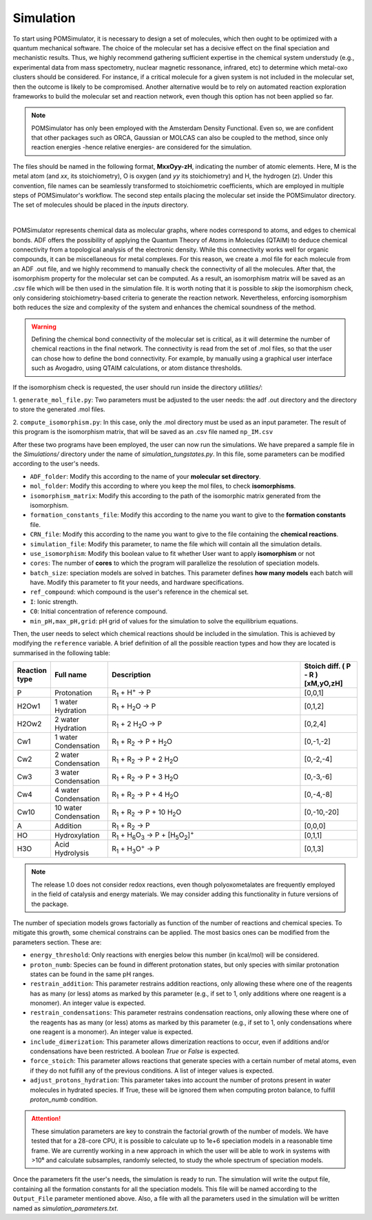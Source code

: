Simulation
================

To start using POMSimulator, it is necessary to design a set of molecules, which then ought to be optimized with a quantum
mechanical software. The choice of the molecular set has a decisive effect on the final speciation and mechanistic results.
Thus, we highly recommend gathering sufficient expertise in the chemical system understudy (e.g., experimental data from mass spectometry,
nuclear magnetic ressonance, infrared, etc) to determine which metal-oxo clusters should be considered. For instance, if a critical molecule for
a given system is not included in the molecular set, then the outcome is likely to be compromised. Another alternative would be
to rely on automated reaction exploration frameworks to build the molecular set and reaction network, even though this option has not been applied so far.

.. note:: POMSimulator has only been employed with the Amsterdam Density Functional. Even so, we are confident that other packages such as ORCA, Gaussian or MOLCAS can also be coupled to the method, since only reaction energies -hence relative energies- are considered for the simulation.

The files should be named in the following format, **MxxOyy-zH**, indicating the number of atomic elements. Here, M is the metal atom (and *xx*, its stoichiometry), O is oxygen (and *yy* its stoichiometry) and H, the hydrogen (*z*). Under this
convention, file names can be seamlessly transformed to stoichiometric coefficients, which are employed in multiple
steps of POMSimulator's workflow. The second step entails placing the molecular set inside the
POMSimulator directory. The set of molecules should be placed in the `inputs` directory.

.. image:: ../.img/scheme_naming.png
   :alt: drawing
   :width: 350
   :align: center

|

POMSimulator represents chemical data as molecular graphs, where nodes correspond to atoms, and edges to chemical bonds.
ADF offers the possibility of applying the Quantum Theory of Atoms in Molecules (QTAIM) to deduce chemical connectivity from
a topological analysis of the electronic density. While this connectivity works well for organic compounds, it can be miscellaneous
for metal complexes. For this reason, we create a .mol file for each molecule from an ADF .out file, and we highly recommend to
manually check the connectivity of all the molecules. After that, the isomorphism property for the molecular set can be computed.
As a result, an isomorphism matrix will be saved as an .csv file which will be then used in the simulation file. It is worth noting
that it is possible to *skip* the isomorphism check, only considering stoichiometry-based criteria to generate the reaction network.
Nevertheless, enforcing isomorphism both reduces the size and complexity of the system and enhances the chemical soundness of the method.

.. warning::

   Defining the chemical bond connectivity of the molecular set is critical, as it will determine the number of chemical reactions in the final network.
   The connectivity is read from the set of .mol files, so that the user can chose how to define the bond connectivity.
   For example, by manually using a graphical user interface such as Avogadro, using QTAIM calculations, or atom distance thresholds.

If the isomorphism check is requested, the user should run inside the directory `utilities/`:

1. ``generate_mol_file.py``: Two parameters must be adjusted to the user needs: the adf .out directory
and the directory to store the generated .mol files.

2. ``compute_isomorphism.py``: In this case, only the .mol directory must be used as an input
parameter. The result of this program is the isomorphism matrix, that will be saved as an .csv file named ``np_IM.csv``

After these two programs have been employed, the user can now run the simulations. We have prepared a sample file in the `Simulations/` directory
under the name of `simulation_tungstates.py`. In this file, some parameters can be modified according to the user's needs.

- ``ADF_folder``: Modify this according to the name of your **molecular set directory**.
- ``mol_folder``: Modify this according to where you keep the mol files, to check **isomorphisms**.
- ``isomorphism_matrix``: Modify this according to the path of the isomorphic matrix generated from the isomorphism.
- ``formation_constants_file``: Modify this according to the name you want to give to the **formation constants** file.
- ``CRN_file``: Modify this according to the name you want to give to the file containing the **chemical reactions**.
- ``simulation_file``: Modify this parameter, to name the file which will contain all the simulation details.
- ``use_isomorphism``: Modify this boolean value to fit whether User want to apply **isomorphism** or not
- ``cores``: The number of **cores** to which the program will parallelize the resolution of speciation models.
- ``batch_size``: speciation models are solved in batches. This parameter defines **how many models** each batch will have. Modify this parameter to fit your needs, and hardware specifications.
- ``ref_compound``: which compound is the user's reference in the chemical set.
- ``I``: Ionic strength.
- ``C0``: Initial concentration of reference compound.
- ``min_pH,max_pH,grid``: pH grid of values for the simulation to solve the equilibrium equations.

Then, the user needs to select which chemical reactions should be included in the simulation. This is achieved by modifying the
``reference`` variable. A brief definition of all the possible reaction types and how they are located is summarised in the following table:

.. list-table::
   :header-rows: 1
   :widths: 10 20 70 20

   * - Reaction type
     - Full name
     - Description
     - Stoich diff.
       ( P - R ) [xM,yO,zH]
   * - P
     - Protonation
     - R\ :sub:`1` + H\ :sup:`+` → P
     - [0,0,1]
   * - H2Ow1
     - 1 water Hydration
     - R\ :sub:`1` + H\ :sub:`2`\ O → P
     - [0,1,2]
   * - H2Ow2
     - 2 water Hydration
     - R\ :sub:`1` + 2 H\ :sub:`2`\ O → P
     - [0,2,4]
   * - Cw1
     - 1 water Condensation
     - R\ :sub:`1` + R\ :sub:`2` → P + H\ :sub:`2`\ O
     - [0,-1,-2]
   * - Cw2
     - 2 water Condensation
     - R\ :sub:`1` + R\ :sub:`2` → P + 2 H\ :sub:`2`\ O
     - [0,-2,-4]
   * - Cw3
     - 3 water Condensation
     - R\ :sub:`1` + R\ :sub:`2` → P + 3 H\ :sub:`2`\ O
     - [0,-3,-6]
   * - Cw4
     - 4 water Condensation
     - R\ :sub:`1` + R\ :sub:`2` → P + 4 H\ :sub:`2`\ O
     - [0,-4,-8]
   * - Cw10
     - 10 water Condensation
     - R\ :sub:`1` + R\ :sub:`2` → P + 10 H\ :sub:`2`\ O
     - [0,-10,-20]
   * - A
     - Addition
     - R\ :sub:`1` + R\ :sub:`2` → P
     - [0,0,0]
   * - HO
     - Hydroxylation
     - R\ :sub:`1` + H\ :sub:`6`\ O\ :sub:`3` → P +  [H\ :sub:`5`\ O\ :sub:`2`]\ :sup:`+`
     - [0,1,1]
   * - H3O
     - Acid Hydrolysis
     - R\ :sub:`1` + H\ :sub:`3`\ O\ :sup:`+` → P
     - [0,1,3]


.. note::

   The release 1.0 does not consider redox reactions, even though polyoxometalates are frequently employed in the field of catalysis
   and energy materials. We may consider adding this functionality in future versions of the package.

The number of speciation models grows factorially as function of the number of reactions and chemical species.
To mitigate this growth, some chemical constrains can be applied. The most basics ones can be modified from the parameters section.
These are:

- ``energy_threshold``: Only reactions with energies below this number (in kcal/mol) will be considered.
- ``proton_numb``: Species can be found in different protonation states, but only species with similar protonation states can be found in the same pH ranges.
- ``restrain_addition``: This parameter restrains addition reactions, only allowing these where one of the reagents has as many (or less) atoms as marked by this parameter (e.g., if set to 1, only additions where one reagent is a monomer). An integer value is expected.
- ``restrain_condensations``: This parameter restrains condensation reactions, only allowing these where one of the reagents has as many (or less) atoms as marked by this parameter (e.g., if set to 1, only condensations where one reagent is a monomer). An integer value is expected.
- ``include_dimerization``: This parameter allows dimerization reactions to occur, even if additions and/or condensations have been restricted. A boolean `True` or `False` is expected.
- ``force_stoich``: This parameter allows reactions that generate species with a certain number of metal atoms, even if they do not fulfill any of the previous conditions. A list of integer values is expected.
- ``adjust_protons_hydration``: This parameter takes into account the number of protons present in water molecules in hydrated species. If True, these will be ignored them when computing proton balance, to fulfill `proton_numb` condition.


.. attention::

   These simulation parameters are key to constrain the factorial growth of the number of models. We have tested that for a 28-core CPU, it is
   possible to calculate up to 1e+6 speciation models in a reasonable time frame. We are currently working in a new approach in which the user will be able to work in systems with >10⁶ and calculate subsamples, randomly selected,
   to study the whole spectrum of speciation models.

Once the parameters fit the user's needs, the simulation is ready to run. The simulation will write the output file, containing all the formation constants
for all the speciation models. This file will be named according to the ``Output_File`` parameter mentioned above. Also, a file
with all the parameters used in the simulation will be written named as `simulation_parameters.txt`.
